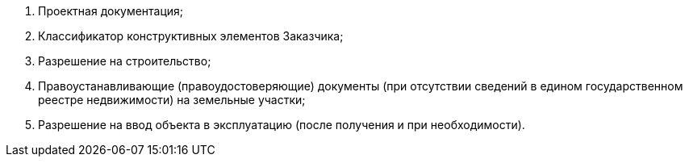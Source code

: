 [arabic]
. Проектная документация;
. Классификатор конструктивных элементов Заказчика;
. Разрешение на строительство;
. Правоустанавливающие (правоудостоверяющие) документы (при отсутствии сведений в едином государственном реестре недвижимости) на земельные участки;
. Разрешение на ввод объекта в эксплуатацию (после получения и при необходимости).